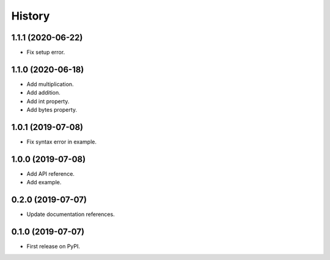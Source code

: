 =======
History
=======

1.1.1 (2020-06-22)
------------------
* Fix setup error.

1.1.0 (2020-06-18)
------------------
* Add multiplication.
* Add addition.
* Add int property.
* Add bytes property.

1.0.1 (2019-07-08)
------------------
* Fix syntax error in example.

1.0.0 (2019-07-08)
------------------
* Add API reference.
* Add example.

0.2.0 (2019-07-07)
------------------
* Update documentation references.

0.1.0 (2019-07-07)
------------------
* First release on PyPI.
